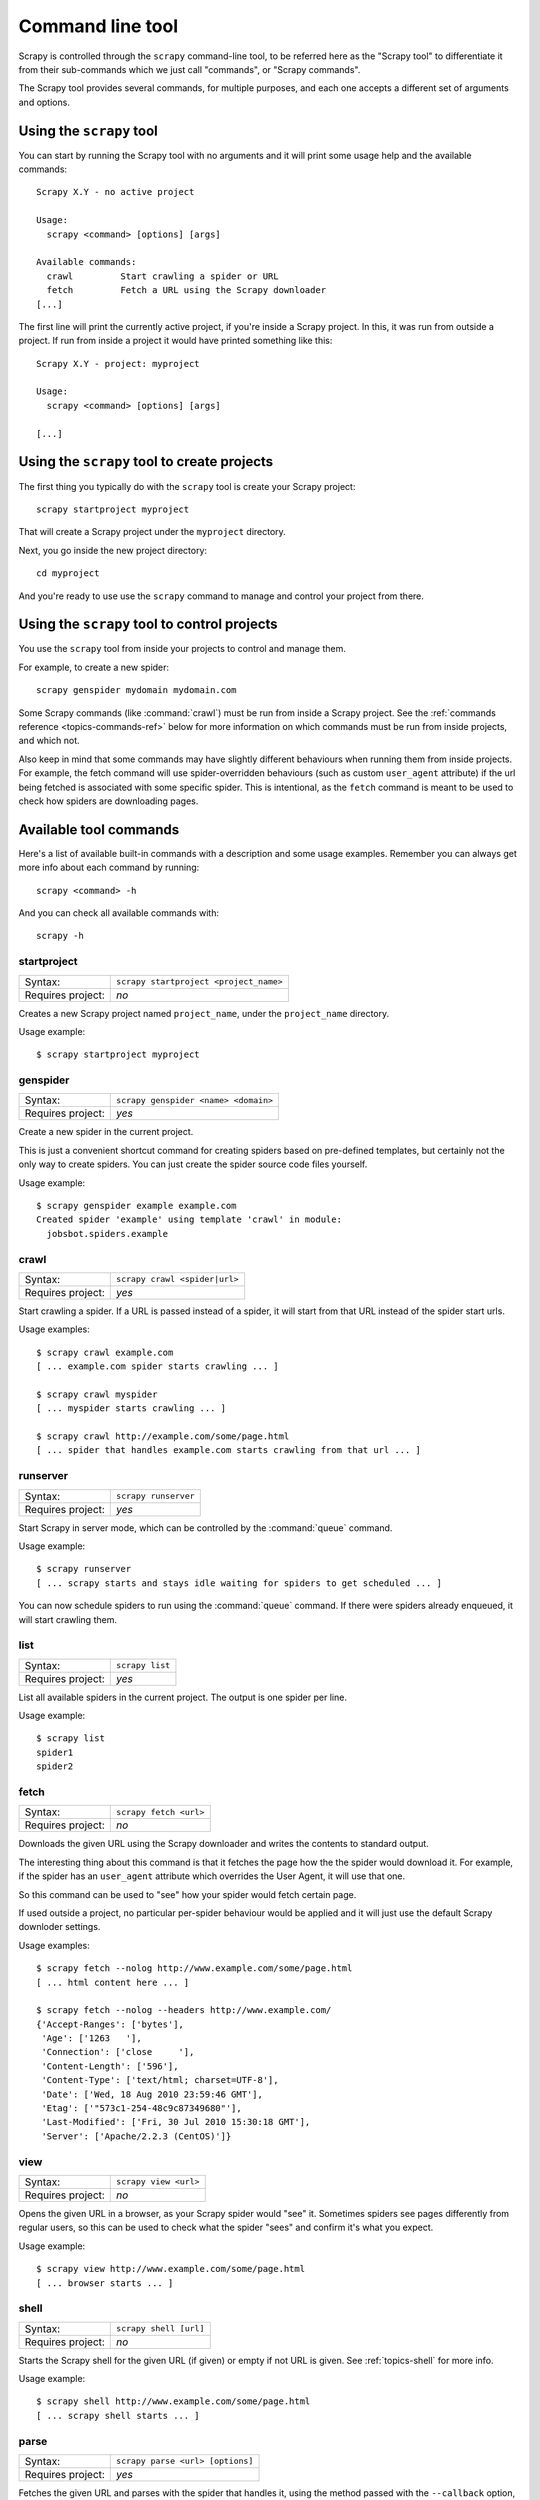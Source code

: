 .. _topics-commands:

=================
Command line tool
=================

Scrapy is controlled through the ``scrapy`` command-line tool, to be referred
here as the "Scrapy tool" to differentiate it from their sub-commands which we
just call "commands", or "Scrapy commands".

The Scrapy tool provides several commands, for multiple purposes, and each one
accepts a different set of arguments and options.

Using the ``scrapy`` tool
=========================

You can start by running the Scrapy tool with no arguments and it will print
some usage help and the available commands::

    Scrapy X.Y - no active project

    Usage:
      scrapy <command> [options] [args]

    Available commands:
      crawl         Start crawling a spider or URL
      fetch         Fetch a URL using the Scrapy downloader
    [...]

The first line will print the currently active project, if you're inside a
Scrapy project. In this, it was run from outside a project. If run from inside
a project it would have printed something like this::

    Scrapy X.Y - project: myproject

    Usage:
      scrapy <command> [options] [args]

    [...]

Using the ``scrapy`` tool to create projects
============================================

The first thing you typically do with the ``scrapy`` tool is create your Scrapy
project::

    scrapy startproject myproject

That will create a Scrapy project under the ``myproject`` directory.

Next, you go inside the new project directory::

    cd myproject

And you're ready to use use the ``scrapy`` command to manage and control your
project from there.

Using the ``scrapy`` tool to control projects
=============================================

You use the ``scrapy`` tool from inside your projects to control and manage
them.

For example, to create a new spider::

    scrapy genspider mydomain mydomain.com

Some Scrapy commands (like :command:`crawl`) must be run from inside a Scrapy
project. See the :ref:`commands reference <topics-commands-ref>` below for more
information on which commands must be run from inside projects, and which not.

Also keep in mind that some commands may have slightly different behaviours
when running them from inside projects. For example, the fetch command will use
spider-overridden behaviours (such as custom ``user_agent`` attribute) if the
url being fetched is associated with some specific spider. This is intentional,
as the ``fetch`` command is meant to be used to check how spiders are
downloading pages.

.. _topics-commands-ref:

Available tool commands
=======================

Here's a list of available built-in commands with a description and some usage
examples. Remember you can always get more info about each command by running::

    scrapy <command> -h

And you can check all available commands with::

    scrapy -h

.. command:: startproject

startproject
------------

+-------------------+----------------------------------------+
| Syntax:           | ``scrapy startproject <project_name>`` |
+-------------------+----------------------------------------+
| Requires project: | *no*                                   |
+-------------------+----------------------------------------+

Creates a new Scrapy project named ``project_name``, under the ``project_name``
directory.

Usage example::

    $ scrapy startproject myproject

.. command:: genspider

genspider
---------

+-------------------+--------------------------------------+
| Syntax:           | ``scrapy genspider <name> <domain>`` |
+-------------------+--------------------------------------+
| Requires project: | *yes*                                |
+-------------------+--------------------------------------+

Create a new spider in the current project.

This is just a convenient shortcut command for creating spiders based on
pre-defined templates, but certainly not the only way to create spiders. You
can just create the spider source code files yourself.

Usage example::

    $ scrapy genspider example example.com
    Created spider 'example' using template 'crawl' in module:
      jobsbot.spiders.example

.. command:: crawl

crawl
-----

+-------------------+-------------------------------+
| Syntax:           | ``scrapy crawl <spider|url>`` |
+-------------------+-------------------------------+
| Requires project: | *yes*                         |
+-------------------+-------------------------------+

Start crawling a spider. If a URL is passed instead of a spider, it will start
from that URL instead of the spider start urls.

Usage examples::

    $ scrapy crawl example.com
    [ ... example.com spider starts crawling ... ]

    $ scrapy crawl myspider
    [ ... myspider starts crawling ... ]

    $ scrapy crawl http://example.com/some/page.html
    [ ... spider that handles example.com starts crawling from that url ... ]

.. command:: runserver

runserver
---------

+-------------------+----------------------+
| Syntax:           | ``scrapy runserver`` |
+-------------------+----------------------+
| Requires project: | *yes*                |
+-------------------+----------------------+

Start Scrapy in server mode, which can be controlled by the :command:`queue`
command.

Usage example::

    $ scrapy runserver
    [ ... scrapy starts and stays idle waiting for spiders to get scheduled ... ]

You can now schedule spiders to run using the :command:`queue` command. If
there were spiders already enqueued, it will start crawling them.

.. command:: list

list
----

+-------------------+-----------------+
| Syntax:           | ``scrapy list`` |
+-------------------+-----------------+
| Requires project: | *yes*           |
+-------------------+-----------------+

List all available spiders in the current project. The output is one spider per
line.

Usage example::

    $ scrapy list
    spider1
    spider2

.. command:: fetch

fetch
-----

+-------------------+------------------------+
| Syntax:           | ``scrapy fetch <url>`` |
+-------------------+------------------------+
| Requires project: | *no*                   |
+-------------------+------------------------+

Downloads the given URL using the Scrapy downloader and writes the contents to
standard output.

The interesting thing about this command is that it fetches the page how the
the spider would download it. For example, if the spider has an ``user_agent``
attribute which overrides the User Agent, it will use that one.

So this command can be used to "see" how your spider would fetch certain page.

If used outside a project, no particular per-spider behaviour would be applied
and it will just use the default Scrapy downloder settings.

Usage examples::

    $ scrapy fetch --nolog http://www.example.com/some/page.html
    [ ... html content here ... ]

    $ scrapy fetch --nolog --headers http://www.example.com/
    {'Accept-Ranges': ['bytes'],
     'Age': ['1263   '],
     'Connection': ['close     '],
     'Content-Length': ['596'],
     'Content-Type': ['text/html; charset=UTF-8'],
     'Date': ['Wed, 18 Aug 2010 23:59:46 GMT'],
     'Etag': ['"573c1-254-48c9c87349680"'],
     'Last-Modified': ['Fri, 30 Jul 2010 15:30:18 GMT'],
     'Server': ['Apache/2.2.3 (CentOS)']}

.. command:: view

view
----

+-------------------+-----------------------+
| Syntax:           | ``scrapy view <url>`` |
+-------------------+-----------------------+
| Requires project: | *no*                  |
+-------------------+-----------------------+

Opens the given URL in a browser, as your Scrapy spider would "see" it.
Sometimes spiders see pages differently from regular users, so this can be used
to check what the spider "sees" and confirm it's what you expect.

Usage example::

    $ scrapy view http://www.example.com/some/page.html
    [ ... browser starts ... ]

.. command:: shell

shell
-----

+-------------------+------------------------+
| Syntax:           | ``scrapy shell [url]`` |
+-------------------+------------------------+
| Requires project: | *no*                   |
+-------------------+------------------------+

Starts the Scrapy shell for the given URL (if given) or empty if not URL is
given. See :ref:`topics-shell` for more info.

Usage example::

    $ scrapy shell http://www.example.com/some/page.html
    [ ... scrapy shell starts ... ]

.. command:: parse

parse
-----

+-------------------+----------------------------------+
| Syntax:           | ``scrapy parse <url> [options]`` |
+-------------------+----------------------------------+
| Requires project: | *yes*                            |
+-------------------+----------------------------------+

Fetches the given URL and parses with the spider that handles it, using the
method passed with the ``--callback`` option, or ``parse`` if not given.

Supported options:

 * ``--callback`` or ``-c``: spider method to use as callback for parsing the
   response

 * ``--noitems``: don't show extracted links

 * ``--nolinks``: don't show scraped items

Usage example::

    $ scrapy parse http://www.example.com/ -c parse_item
    [ ... scrapy log lines crawling example.com spider ... ]
    # Scraped Items - callback: parse ------------------------------------------------------------
    MyItem({'name': u"Example item",
     'category': u'Furniture',
     'length': u'12 cm'}
    )

.. command:: settings

settings
--------

+-------------------+-------------------------------+
| Syntax:           | ``scrapy settings [options]`` |
+-------------------+-------------------------------+
| Requires project: | *no*                          |
+-------------------+-------------------------------+

Get the value of a Scrapy setting.

If used inside a project it'll show the project setting value, otherwise it'll
show the default Scrapy value for that setting.

Example usage::

    $ scrapy settings --get BOT_NAME
    scrapybot
    $ scrapy settings --get DOWNLOAD_DELAY
    0

.. command:: runspider

runspider
---------

+-------------------+---------------------------------------+
| Syntax:           | ``scrapy runspider <spider_file.py>`` |
+-------------------+---------------------------------------+
| Requires project: | *no*                                  |
+-------------------+---------------------------------------+

Run a spider self-contained in a Python file, without having to create a
project.

Example usage::

    $ scrapy runspider myspider.py
    [ ... spider starts crawling ... ]

.. command:: queue

queue
-----

+-------------------+----------------------------------------------+
| Syntax:           | ``scrapy queue <list|clear|add spider1 ..>`` |
+-------------------+----------------------------------------------+
| Requires project: | *yes*                                        |
+-------------------+----------------------------------------------+

Manage the execution queue of a Scrapy project.

This command is meant to be used to control a Scrapy server started with the
:command:`runserver` command.

Example usage::

    $ scrapy queue add example.com

If there is a Scrapy server running (see :command:`runserver` command), it will
start crawling the ``example.com`` spider. Otherwise, it will only get
enqueued,, and it will start crawling once the Scrapy server is started.

You can also view the spiders enqueued but not yet started::

    $ scrapy queue list

And clear the queue::

    $ scrapy queue clear
